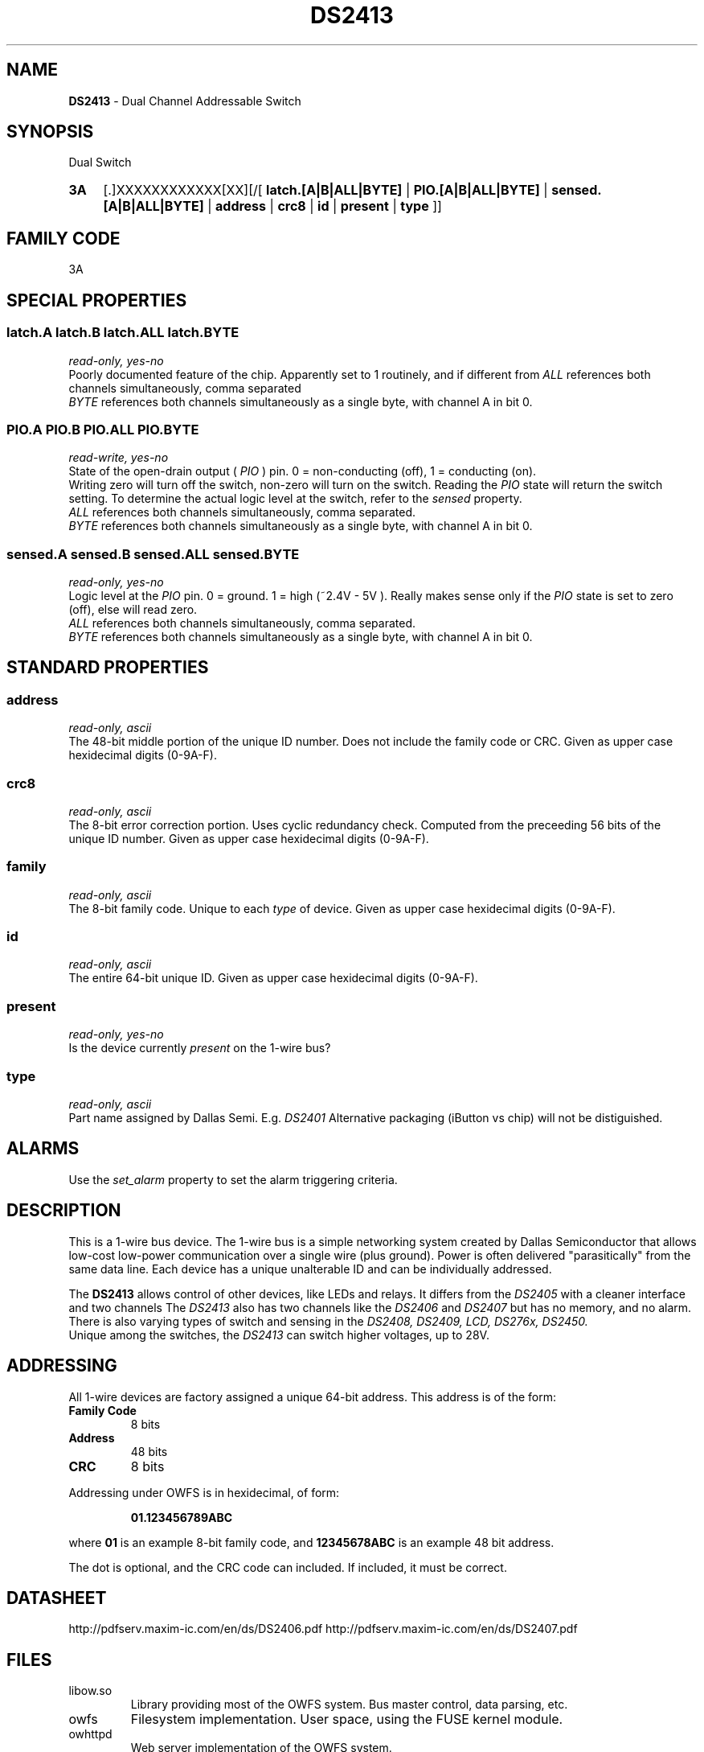 '\"
'\" Copyright (c) 2003-2004 Paul H Alfille, MD
'\" (palfille@earthlink.net)
'\"
'\" Device manual page for the OWFS -- 1-wire filesystem package
'\" Based on Dallas Semiconductor, Inc's datasheets, and trial and error.
'\"
'\" Free for all use. No waranty. None. Use at your own risk.
'\" $Id$
'\"
.TH DS2413 3  2005 "OWFS Manpage" "One-Wire File System"
.SH NAME
.B DS2413
- Dual Channel Addressable Switch
.SH SYNOPSIS
Dual Switch
.HP
.B 3A
[.]XXXXXXXXXXXX[XX][/[
.B latch.[A|B|ALL|BYTE]
|
.B PIO.[A|B|ALL|BYTE]
|
.B sensed.[A|B|ALL|BYTE]
|
.B address
|
.B crc8
|
.B id
|
.B present
|
.B type
]]
.SH FAMILY CODE
3A
.SH SPECIAL PROPERTIES
.SS latch.A latch.B latch.ALL latch.BYTE
.I read-only, yes-no
.br
Poorly documented feature of the chip. Apparently set to 1 routinely, and if different from
.PIO then a physical switch was triggered?
.I ALL
references both channels simultaneously, comma separated
.br
.I BYTE
references both channels simultaneously as a single byte, with channel A in bit 0.
.SS PIO.A PIO.B PIO.ALL PIO.BYTE
.I read-write, yes-no
.br
State of the open-drain output (
.I PIO
) pin. 0 = non-conducting (off), 1 = conducting (on).
.br
Writing zero will turn off the switch, non-zero will turn on the switch. Reading the
.I PIO
state will return the switch setting. To determine the actual logic level at the switch, refer to the
.I sensed
property.
.br
.I ALL
references both channels simultaneously, comma separated.
.br
.I BYTE
references both channels simultaneously as a single byte, with channel A in bit 0.
.SS sensed.A sensed.B sensed.ALL sensed.BYTE
.I read-only, yes-no
.br
Logic level at the
.I PIO
pin. 0 = ground. 1 = high (~2.4V - 5V ). Really makes sense only if the
.I PIO
state is set to zero (off), else will read zero.
.br
.I ALL
references both channels simultaneously, comma separated.
.br
.I BYTE
references both channels simultaneously as a single byte, with channel A in bit 0.
.SH STANDARD PROPERTIES
.SS address
.I read-only, ascii
.br
The 48-bit middle portion of the unique ID number. Does not include the family code or CRC. Given as upper case hexidecimal digits (0-9A-F).
.SS crc8
.I read-only, ascii
.br
The 8-bit error correction portion. Uses cyclic redundancy check. Computed from the preceeding 56 bits of the unique ID number. Given as upper case hexidecimal digits (0-9A-F).
.SS family
.I read-only, ascii
.br
The 8-bit family code. Unique to each
.I type
of device. Given as upper case hexidecimal digits (0-9A-F).
.SS id
.I read-only, ascii
.br
The entire 64-bit unique ID. Given as upper case hexidecimal digits (0-9A-F).
.SS present
.I read-only, yes-no
.br
Is the device currently
.I present
on the 1-wire bus?
.SS type
.I read-only, ascii
.br
Part name assigned by Dallas Semi. E.g.
.I DS2401
Alternative packaging (iButton vs chip) will not be distiguished.
.SH ALARMS
Use the
.I set_alarm
property to set the alarm triggering criteria.
.SH DESCRIPTION
This is a 1-wire bus device. The 1-wire bus is a simple networking system created by Dallas Semiconductor that allows low-cost low-power communication over a single wire (plus ground). Power is often delivered "parasitically" from the same data line. Each device has a unique unalterable ID and can be individually addressed.
.PP
The
.B DS2413
allows control of other devices, like LEDs and relays. It differs from the
.I DS2405
with a cleaner interface and two channels
The
.I DS2413
also has two channels like the
.I DS2406
and
.I DS2407
but has no memory, and no alarm.
There is also varying types of switch and sensing in the
.I DS2408, DS2409, LCD, DS276x, DS2450.
.br
Unique among the switches, the
.I DS2413
can switch higher voltages, up to 28V.
.SH ADDRESSING
All 1-wire devices are factory assigned a unique 64-bit address. This address is of the form:
.TP
.B Family Code
8 bits
.TP
.B Address
48 bits
.TP
.B CRC
8 bits
.IP
.PP
Addressing under OWFS is in hexidecimal, of form:
.IP
.B 01.123456789ABC
.PP
where
.B 01
is an example 8-bit family code, and
.B 12345678ABC
is an example 48 bit address.
.PP
The dot is optional, and the CRC code can included. If included, it must be correct.
.SH DATASHEET
.br
http://pdfserv.maxim-ic.com/en/ds/DS2406.pdf
http://pdfserv.maxim-ic.com/en/ds/DS2407.pdf
.SH FILES
.TP
libow.so
Library providing most of the OWFS system. Bus master control, data parsing, etc.
.TP
owfs
Filesystem implementation. User space, using the FUSE kernel module.
.TP
owhttpd
Web server implementation of the OWFS system.
.SH SEE ALSO
owfs(1)
owhttpd(1)
DS2401(3)
DS2502(3)
DS2505(3)
DS2506(3)
LCD(3)
.SH AVAILABILITY
http://owfs.sourceforge.net
.SH AUTHOR
Paul Alfille (palfille@earthlink.net)
